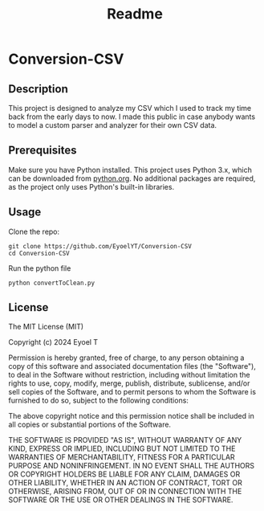#+title: Readme

* Conversion-CSV
** Description

This project is designed to analyze my CSV which I used to track my time back from the early days to now. I made this public in case anybody wants to model a custom parser and analyzer for their own CSV data.


** Prerequisites
Make sure you have Python installed. This project uses Python 3.x, which can be downloaded from [[https://www.python.org/downloads/][python.org]]. No additional packages are required, as the project only uses Python's built-in libraries.


** Usage

Clone the repo:

#+begin_src shell
git clone https://github.com/EyoelYT/Conversion-CSV
cd Conversion-CSV
#+end_src

Run the python file

#+begin_src shell
python convertToClean.py
#+end_src


** License
The MIT License (MIT)

Copyright (c) 2024 Eyoel T

Permission is hereby granted, free of charge, to any person obtaining
a copy of this software and associated documentation files (the
"Software"), to deal in the Software without restriction, including
without limitation the rights to use, copy, modify, merge, publish,
distribute, sublicense, and/or sell copies of the Software, and to
permit persons to whom the Software is furnished to do so, subject to
the following conditions:

The above copyright notice and this permission notice shall be
included in all copies or substantial portions of the Software.

THE SOFTWARE IS PROVIDED "AS IS", WITHOUT WARRANTY OF ANY KIND,
EXPRESS OR IMPLIED, INCLUDING BUT NOT LIMITED TO THE WARRANTIES OF
MERCHANTABILITY, FITNESS FOR A PARTICULAR PURPOSE AND NONINFRINGEMENT.
IN NO EVENT SHALL THE AUTHORS OR COPYRIGHT HOLDERS BE LIABLE FOR ANY
CLAIM, DAMAGES OR OTHER LIABILITY, WHETHER IN AN ACTION OF CONTRACT,
TORT OR OTHERWISE, ARISING FROM, OUT OF OR IN CONNECTION WITH THE
SOFTWARE OR THE USE OR OTHER DEALINGS IN THE SOFTWARE.
